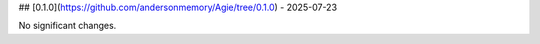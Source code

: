 ## [0.1.0](https://github.com/andersonmemory/Agie/tree/0.1.0) - 2025-07-23


No significant changes.
